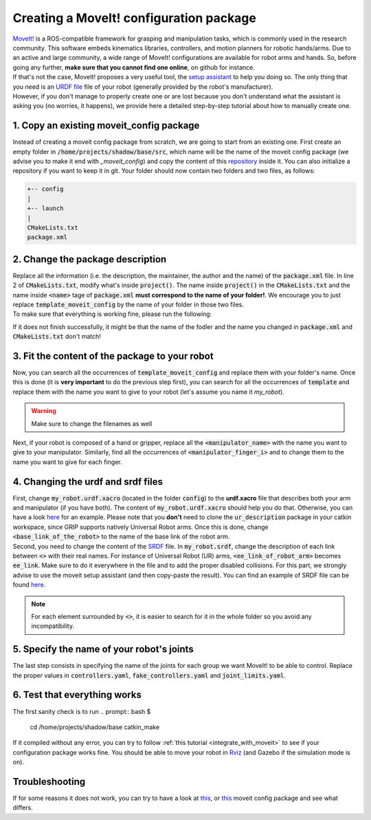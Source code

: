 .. _creating_moveit_config:
****************************************
Creating a MoveIt! configuration package
****************************************

| `MoveIt! <https://moveit.ros.org/documentation/concepts/>`_ is a ROS-compatible framework for grasping and manipulation tasks, which is commonly used in the research community. This software embeds kinematics libraries, controllers, and motion planners for robotic hands/arms. Due to an active and large community, a wide range of MoveIt! configurations are available for robot arms and hands. So, before going any further, **make sure that you cannot find one online**, on github for instance.
| If that's not the case, MoveIt! proposes a very useful tool, the `setup assistant <http://docs.ros.org/en/kinetic/api/moveit_tutorials/html/doc/setup_assistant/setup_assistant_tutorial.html>`_ to help you doing so. The only thing that you need is an `URDF file <https://industrial-training-master.readthedocs.io/en/kinetic/_source/session3/Intro-to-URDF.html>`_ file of your robot (generally provided by the robot's manufacturer).
| However, if you don't manage to properly create one or are lost because you don't understand what the assistant is asking you (no worries, it happens), we provide here a detailed step-by-step tutorial about how to manually create one.

1. Copy an existing moveit_config package
############################################
Instead of creating a moveit config package from scratch, we are going to start from an existing one. First create an empty folder in :code:`/home/projects/shadow/base/src`, which name will be the name of the moveit config package (we advise you to make it end with *_moveit_config*) and copy the content of this `repository <https://github.com/ARQ-CRISP/template_moveit_config.git>`_ inside it. You can also initialize a repository if you want to keep it in git. Your folder should now contain two folders and two files, as follows:

.. code-block:: bash

    +-- config
    |
    +-- launch
    |
    CMakeLists.txt
    package.xml

2. Change the package description
###################################
| Replace all the information (i.e. the description, the maintainer, the author and the name) of the :code:`package.xml` file. In line 2 of :code:`CMakeLists.txt`, modify what's inside :code:`project()`. The name inside :code:`project()` in the :code:`CMakeLists.txt` and the name inside :code:`<name>` tage of :code:`package.xml` **must correspond to the name of your folder!**. We encourage you to just replace :code:`template_moveit_config` by the name of your folder in those two files.
| To make sure that everything is working fine, please run the following:

.. prompt:: bash $

    cd /home/projects/shadow/base
    catkin_make

If it does not finish successfully, it might be that the name of the fodler and the name you changed in :code:`package.xml` and :code:`CMakeLists.txt` don't match!

3. Fit the content of the package to your robot
###############################################
| Now, you can search all the occurrences of :code:`template_moveit_config` and replace them with your folder's name. Once this is done (it is **very important** to do the previous step first), you can search for all the occurrences of :code:`template` and replace them with the name you want to give to your robot (let's assume you name it *my_robot*).

.. warning::
    Make sure to change the filenames as well

| Next, if your robot is composed of a hand or gripper, replace all the :code:`<manipulator_name>` with the name you want to give to your manipulator. Similarly, find all the occurrences of :code:`<manipulator_finger_i>` and to change them to the name you want to give for each finger.

4. Changing the urdf and srdf files
###################################
| First, change :code:`my_robot.urdf.xacro` (located in the folder :code:`config`) to the **urdf.xacro** file that describes both your arm and manipulator (if you have both). The content of :code:`my_robot.urdf.xacro` should help you do that. Otherwise, you can have a look `here <https://github.com/ARQ-CRISP/arq_ur5_ezgripper_moveit_config/blob/master/config/arq_ur5_with_ezgripper.urdf.xacro>`_ for an example. Please note that you **don't** need to clone the :code:`ur_description` package in your catkin workspace, since GRIP supports natively Universal Robot arms. Once this is done, change :code:`<base_link_of_the_robot>` to the name of the base link of the robot arm.
| Second, you need to change the content of the `SRDF <http://wiki.ros.org/srdf>`_ file. In :code:`my_robot.srdf`, change the description of each link between :code:`<>` with their real names. For instance of Universal Robot (UR) arms, :code:`<ee_link_of_robot_arm>` becomes :code:`ee_link`. Make sure to do it everywhere in the file and to add the proper disabled collisions. For this part, we strongly advise to use the moveit setup assistant (and then copy-paste the result). You can find an example of SRDF file can be found `here <https://github.com/ARQ-CRISP/arq_ur5_ezgripper_moveit_config/blob/master/config/arq_ur5_with_ezgripper.srdf>`_.

.. note::
    For each element surrounded by :code:`<>`, it is easier to search for it in the whole folder so you avoid any incompatibility.

5. Specify the name of your robot's joints
##########################################
The last step consists in specifying the name of the joints for each group we want MoveIt! to be able to control. Replace the proper values in :code:`controllers.yaml`, :code:`fake_controllers.yaml` and :code:`joint_limits.yaml`.

6. Test that everything works
#############################
The first sanity check is to run
.. prompt:: bash $

    cd /home/projects/shadow/base
    catkin_make

If it compiled without any error, you can try to follow :ref:`this tutorial <integrate_with_moveit>` to see if your configuration package works fine. You should be able to move your robot in `Rviz <http://wiki.ros.org/rviz>`_ (and Gazebo if the simulation mode is on).

Troubleshooting
###############
If for some reasons it does not work, you can try to have a look at `this <https://github.com/ARQ-CRISP/arq_ur5_ezgripper_moveit_config>`_, or `this <https://github.com/ARQ-CRISP/panda_moveit_config>`_ moveit config package and see what differs.

